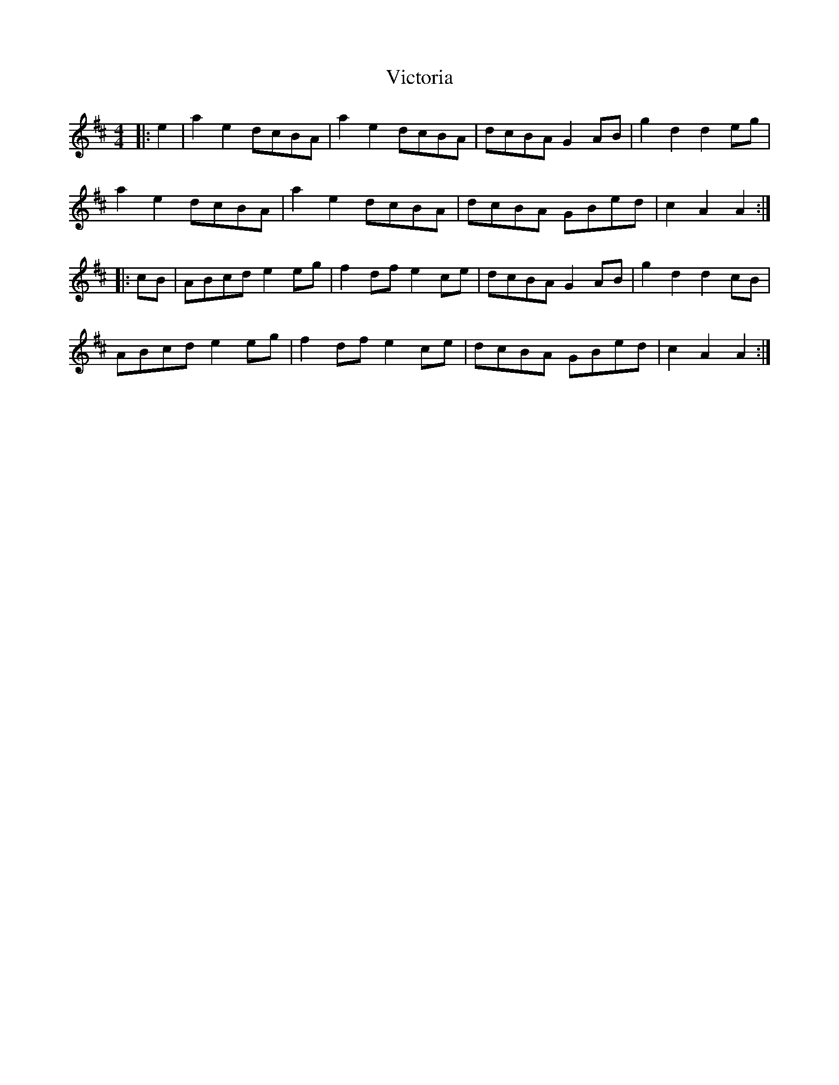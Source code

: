 X: 41804
T: Victoria
R: hornpipe
M: 4/4
K: Amixolydian
|:e2|a2 e2 dcBA|a2 e2 dcBA|dcBA G2 AB|g2 d2 d2 eg|
a2 e2 dcBA|a2 e2 dcBA|dcBA GBed|c2 A2 A2:|
|:cB|ABcd e2 eg|f2 df e2 ce|dcBA G2 AB|g2 d2 d2 cB|
ABcd e2 eg|f2 df e2 ce|dcBA GBed|c2 A2 A2:|

